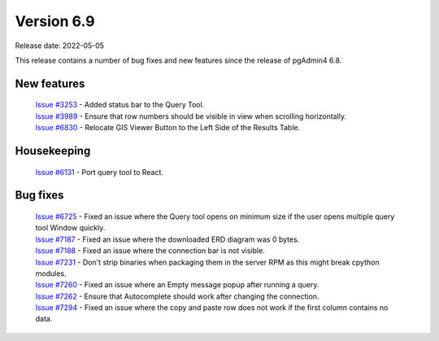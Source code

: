 ************
Version 6.9
************

Release date: 2022-05-05

This release contains a number of bug fixes and new features since the release of pgAdmin4 6.8.

New features
************

 | `Issue #3253 <https://redmine.postgresql.org/issues/3253>`_ -  Added status bar to the Query Tool.
 | `Issue #3989 <https://redmine.postgresql.org/issues/3989>`_ -  Ensure that row numbers should be visible in view when scrolling horizontally.
 | `Issue #6830 <https://redmine.postgresql.org/issues/6830>`_ -  Relocate GIS Viewer Button to the Left Side of the Results Table.


Housekeeping
************

 | `Issue #6131 <https://redmine.postgresql.org/issues/6131>`_ -  Port query tool to React.

Bug fixes
*********

 | `Issue #6725 <https://redmine.postgresql.org/issues/6725>`_ -  Fixed an issue where the Query tool opens on minimum size if the user opens multiple query tool Window quickly.
 | `Issue #7187 <https://redmine.postgresql.org/issues/7187>`_ -  Fixed an issue where the downloaded ERD diagram was 0 bytes.
 | `Issue #7188 <https://redmine.postgresql.org/issues/7188>`_ -  Fixed an issue where the connection bar is not visible.
 | `Issue #7231 <https://redmine.postgresql.org/issues/7231>`_ -  Don't strip binaries when packaging them in the server RPM as this might break cpython modules.
 | `Issue #7260 <https://redmine.postgresql.org/issues/7260>`_ -  Fixed an issue where an Empty message popup after running a query.
 | `Issue #7262 <https://redmine.postgresql.org/issues/7262>`_ -  Ensure that Autocomplete should work after changing the connection.
 | `Issue #7294 <https://redmine.postgresql.org/issues/7294>`_ -  Fixed an issue where the copy and paste row does not work if the first column contains no data.
